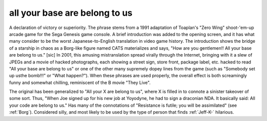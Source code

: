.. _all-your-base-are-belong-to-us:

============================================================
all your base are belong to us
============================================================

A declaration of victory or superiority.
The phrase stems from a 1991 adaptation of Toaplan's "Zero Wing" shoot-'em-up arcade game for the Sega Genesis game console.
A brief introduction was added to the opening screen, and it has what many consider to be the worst Japanese-to-English translation in video game history.
The introduction shows the bridge of a starship in chaos as a Borg-like figure named CATS materializes and says, "How are you gentlemen!!
All your base are belong to us."
[sic] In 2001, this amusing mistranslation spread virally through the Internet, bringing with it a slew of JPEGs and a movie of hacked photographs, each showing a street sign, store front, package label, etc.
hacked to read "All your base are belong to us" or one of the other many supremely dopey lines from the game (such as "Somebody set up usthe bomb!!!"
or "What happen?").
When these phrases are used properly, the overall effect is both screamingly funny and somewhat chilling, reminiscent of the B movie "They Live".

The original has been generalized to "All your X are belong to us", where X is filled in to connote a sinister takeover of some sort.
Thus, "When Joe signed up for his new job at Yoyodyne, he had to sign a draconian NDA.
It basically said: All your code are belong to us."
Has many of the connotations of "Resistance is futile; you will be assimilated" (see :ref:`Borg`\).
Considered silly, and most likely to be used by the type of person that finds :ref:`Jeff-K-` hilarious.


